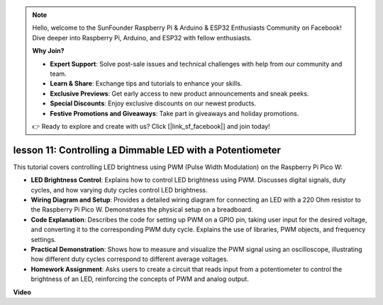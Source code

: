 .. note::

    Hello, welcome to the SunFounder Raspberry Pi & Arduino & ESP32 Enthusiasts Community on Facebook! Dive deeper into Raspberry Pi, Arduino, and ESP32 with fellow enthusiasts.

    **Why Join?**

    - **Expert Support**: Solve post-sale issues and technical challenges with help from our community and team.
    - **Learn & Share**: Exchange tips and tutorials to enhance your skills.
    - **Exclusive Previews**: Get early access to new product announcements and sneak peeks.
    - **Special Discounts**: Enjoy exclusive discounts on our newest products.
    - **Festive Promotions and Giveaways**: Take part in giveaways and holiday promotions.

    👉 Ready to explore and create with us? Click [|link_sf_facebook|] and join today!

lesson 11:  Controlling a Dimmable LED with a Potentiometer
==========================================================================

This tutorial covers controlling LED brightness using PWM (Pulse Width Modulation) on the Raspberry Pi Pico W:

* **LED Brightness Control**: Explains how to control LED brightness using PWM. Discusses digital signals, duty cycles, and how varying duty cycles control LED brightness.
* **Wiring Diagram and Setup**: Provides a detailed wiring diagram for connecting an LED with a 220 Ohm resistor to the Raspberry Pi Pico W. Demonstrates the physical setup on a breadboard.
* **Code Explanation**: Describes the code for setting up PWM on a GPIO pin, taking user input for the desired voltage, and converting it to the corresponding PWM duty cycle. Explains the use of libraries, PWM objects, and frequency settings.
* **Practical Demonstration**: Shows how to measure and visualize the PWM signal using an oscilloscope, illustrating how different duty cycles correspond to different average voltages.
* **Homework Assignment**: Asks users to create a circuit that reads input from a potentiometer to control the brightness of an LED, reinforcing the concepts of PWM and analog output.


**Video**

.. raw:: html

    <iframe width="700" height="500" src="https://www.youtube.com/embed/DJhoUklKidc?si=I4OboWolrMTLVQlp" title="YouTube video player" frameborder="0" allow="accelerometer; autoplay; clipboard-write; encrypted-media; gyroscope; picture-in-picture; web-share" allowfullscreen></iframe>


